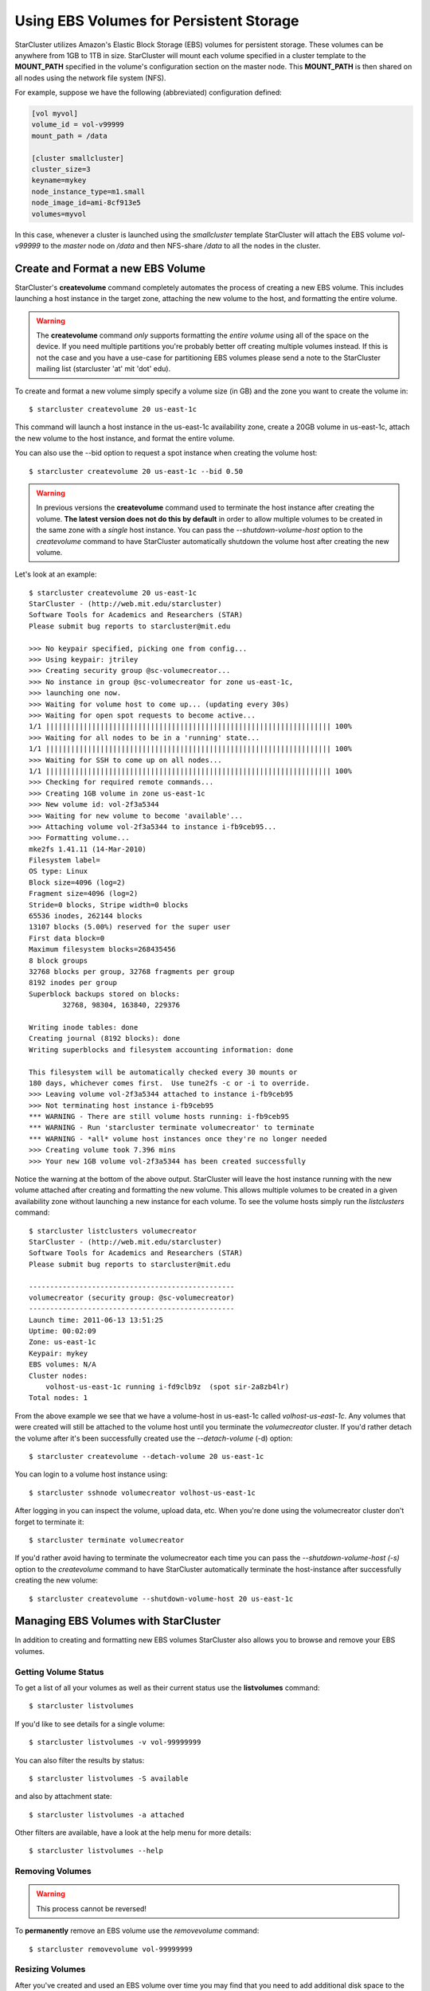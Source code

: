 ########################################
Using EBS Volumes for Persistent Storage
########################################
StarCluster utilizes Amazon's Elastic Block Storage (EBS) volumes for
persistent storage. These volumes can be anywhere from 1GB to 1TB in size.
StarCluster will mount each volume specified in a cluster template to the
**MOUNT_PATH** specified in the volume's configuration section on the master
node. This **MOUNT_PATH** is then shared on all nodes using the network file
system (NFS).

For example, suppose we have the following (abbreviated) configuration defined:

.. code-block:: ini

    [vol myvol]
    volume_id = vol-v99999
    mount_path = /data

    [cluster smallcluster]
    cluster_size=3
    keyname=mykey
    node_instance_type=m1.small
    node_image_id=ami-8cf913e5
    volumes=myvol

In this case, whenever a cluster is launched using the *smallcluster* template
StarCluster will attach the EBS volume *vol-v99999* to the *master* node on
*/data* and then NFS-share */data* to all the nodes in the cluster.

**********************************
Create and Format a new EBS Volume
**********************************
StarCluster's **createvolume** command completely automates the process of
creating a new EBS volume. This includes launching a host instance in the
target zone, attaching the new volume to the host, and formatting the entire
volume.

.. warning::

    The **createvolume** command *only* supports formatting the *entire volume*
    using all of the space on the device. If you need multiple partitions
    you're probably better off creating multiple volumes instead. If this is
    not the case and you have a use-case for partitioning EBS volumes please
    send a note to the StarCluster mailing list (starcluster 'at' mit 'dot'
    edu).

To create and format a new volume simply specify a volume size (in GB) and the
zone you want to create the volume in::

    $ starcluster createvolume 20 us-east-1c

This command will launch a host instance in the us-east-1c availability zone,
create a 20GB volume in us-east-1c, attach the new volume to the host instance,
and format the entire volume.

You can also use the --bid option to request a spot instance when creating the
volume host::

    $ starcluster createvolume 20 us-east-1c --bid 0.50

.. warning::

    In previous versions the **createvolume** command used to terminate the
    host instance after creating the volume. **The latest version does not do
    this by default** in order to allow multiple volumes to be created in the
    same zone with a *single* host instance. You can pass the
    *--shutdown-volume-host* option to the *createvolume* command to have
    StarCluster automatically shutdown the volume host after creating the new
    volume.

Let's look at an example::

    $ starcluster createvolume 20 us-east-1c
    StarCluster - (http://web.mit.edu/starcluster)
    Software Tools for Academics and Researchers (STAR)
    Please submit bug reports to starcluster@mit.edu

    >>> No keypair specified, picking one from config...
    >>> Using keypair: jtriley
    >>> Creating security group @sc-volumecreator...
    >>> No instance in group @sc-volumecreator for zone us-east-1c,
    >>> launching one now.
    >>> Waiting for volume host to come up... (updating every 30s)
    >>> Waiting for open spot requests to become active...
    1/1 |||||||||||||||||||||||||||||||||||||||||||||||||||||||||||||||||||| 100%
    >>> Waiting for all nodes to be in a 'running' state...
    1/1 |||||||||||||||||||||||||||||||||||||||||||||||||||||||||||||||||||| 100%
    >>> Waiting for SSH to come up on all nodes...
    1/1 |||||||||||||||||||||||||||||||||||||||||||||||||||||||||||||||||||| 100%
    >>> Checking for required remote commands...
    >>> Creating 1GB volume in zone us-east-1c
    >>> New volume id: vol-2f3a5344
    >>> Waiting for new volume to become 'available'...
    >>> Attaching volume vol-2f3a5344 to instance i-fb9ceb95...
    >>> Formatting volume...
    mke2fs 1.41.11 (14-Mar-2010)
    Filesystem label=
    OS type: Linux
    Block size=4096 (log=2)
    Fragment size=4096 (log=2)
    Stride=0 blocks, Stripe width=0 blocks
    65536 inodes, 262144 blocks
    13107 blocks (5.00%) reserved for the super user
    First data block=0
    Maximum filesystem blocks=268435456
    8 block groups
    32768 blocks per group, 32768 fragments per group
    8192 inodes per group
    Superblock backups stored on blocks:
            32768, 98304, 163840, 229376

    Writing inode tables: done
    Creating journal (8192 blocks): done
    Writing superblocks and filesystem accounting information: done

    This filesystem will be automatically checked every 30 mounts or
    180 days, whichever comes first.  Use tune2fs -c or -i to override.
    >>> Leaving volume vol-2f3a5344 attached to instance i-fb9ceb95
    >>> Not terminating host instance i-fb9ceb95
    *** WARNING - There are still volume hosts running: i-fb9ceb95
    *** WARNING - Run 'starcluster terminate volumecreator' to terminate
    *** WARNING - *all* volume host instances once they're no longer needed
    >>> Creating volume took 7.396 mins
    >>> Your new 1GB volume vol-2f3a5344 has been created successfully

Notice the warning at the bottom of the above output. StarCluster will leave
the host instance running with the new volume attached after creating and
formatting the new volume. This allows multiple volumes to be created in a
given availability zone without launching a new instance for each volume. To
see the volume hosts simply run the *listclusters* command::

    $ starcluster listclusters volumecreator
    StarCluster - (http://web.mit.edu/starcluster)
    Software Tools for Academics and Researchers (STAR)
    Please submit bug reports to starcluster@mit.edu

    -------------------------------------------------
    volumecreator (security group: @sc-volumecreator)
    -------------------------------------------------
    Launch time: 2011-06-13 13:51:25
    Uptime: 00:02:09
    Zone: us-east-1c
    Keypair: mykey
    EBS volumes: N/A
    Cluster nodes:
        volhost-us-east-1c running i-fd9clb9z  (spot sir-2a8zb4lr)
    Total nodes: 1

From the above example we see that we have a volume-host in us-east-1c called
*volhost-us-east-1c*. Any volumes that were created will still be attached to
the volume host until you terminate the *volumecreator* cluster. If you'd
rather detach the volume after it's been successfully created use the
*--detach-volume* (-d) option::

    $ starcluster createvolume --detach-volume 20 us-east-1c

You can login to a volume host instance using::

    $ starcluster sshnode volumecreator volhost-us-east-1c

After logging in you can inspect the volume, upload data, etc.  When you're
done using the volumecreator cluster don't forget to terminate it::

    $ starcluster terminate volumecreator

If you'd rather avoid having to terminate the volumecreator each time you can
pass the *--shutdown-volume-host (-s)* option to the *createvolume* command to
have StarCluster automatically terminate the host-instance after successfully
creating the new volume::

    $ starcluster createvolume --shutdown-volume-host 20 us-east-1c

*************************************
Managing EBS Volumes with StarCluster
*************************************
In addition to creating and formatting new EBS volumes StarCluster also allows
you to browse and remove your EBS volumes.

Getting Volume Status
=====================
To get a list of all your volumes as well as their current status use the
**listvolumes** command::

    $ starcluster listvolumes

If you'd like to see details for a single volume::

    $ starcluster listvolumes -v vol-99999999

You can also filter the results by status::

    $ starcluster listvolumes -S available

and also by attachment state::

    $ starcluster listvolumes -a attached

Other filters are available, have a look at the help menu for more details::

    $ starcluster listvolumes --help

Removing Volumes
================
.. warning:: This process cannot be reversed!

To **permanently** remove an EBS volume use the *removevolume* command::

    $ starcluster removevolume vol-99999999

Resizing Volumes
================
After you've created and used an EBS volume over time you may find that you
need to add additional disk space to the EBS volume. Normally you would need to
snapshot the volume, create a new, larger, volume from the snapshot, attach the
new volume to an instance, and expand the filesystem to fit the new volume.
Fortunately, StarCluster's *resizevolume* command streamlines this process for
you.

.. note::

     The EBS volume must either be unpartitioned or contain only a single
     partition. Any other configuration will be aborted.

For example, to resize a 10GB volume, say vol-99999999, to 20GB::

    $ starcluster resizevolume vol-99999999 20

The above command will create a *new*, larger, 20GB volume containing the data
from the original volume vol-99999999. The new volume's filesystem will also be
expanded to fit the new volume size.

Just like the *createvolume* command, the *resizevolume* command will also
launch a host instance in order to attach the new volume and expand the
volume's filesystem. Similarly, if you wish to shutdown the host instance
automatically after the new resized volume has been created, use the
*--shutdown-volume-host* option::

    $ starcluster resizevolume --shutdown-volume-host vol-99999999 20

Otherwise, you will need to terminate the volume host manually after the
*resizevolume* command completes.

Moving Volumes Across Availability Zones
========================================
In some cases you may need to replicate a given volume to another availability
zone so that the data can be used with instances in a different data center.
The *resizevolume* command supports creating a newly expanded volume within an
alternate availability zone via the *-z*, or *--zone*, flag::

    $ starcluster resizevolume -z us-east-1d vol-9999999 20

The above command will create a new 20GB volume in us-east-1d containing the
data in vol-99999999. If you only want to move the volume data without resizing
simply specify the same size as the original volume.
